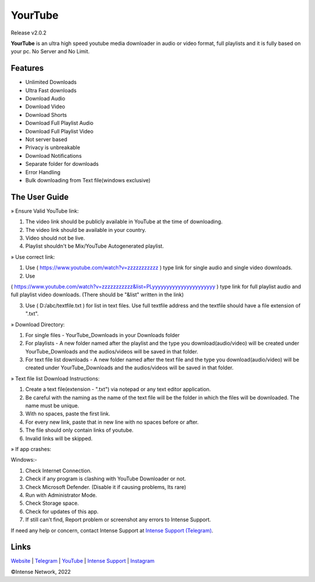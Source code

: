 
YourTube
======
Release v2.0.2

.. image:: resources/ytdlmain.png
  :width: 400
  :alt: YourTube header logo

.. image:: https://readthedocs.org/projects/yourtube/badge/?version=latest
    :target: https://yourtube.readthedocs.io/en/latest/?badge=latest
    :alt: Documentation Status

.. image:: https://readthedocs.org/projects/python-pytube/badge/?version=latest&style=flat-square
  :alt: Readthedocs

**YourTube** is an ultra high speed youtube media downloader in audio or video format, full playlists and it is fully based on your pc.
No Server and No Limit.

Features
--------

- Unlimited Downloads
- Ultra Fast downloads
- Download Audio
- Download Video
- Download Shorts
- Download Full Playlist Audio
- Download Full Playlist Video
- Not server based
- Privacy is unbreakable
- Download Notifications
- Separate folder for downloads
- Error Handling
- Bulk downloading from Text file(windows exclusive)



The User Guide
--------------

» Ensure Valid YouTube link:

1) The video link should be publicly available in YouTube at the time of downloading.

2) The video link should be available in your country.

3) Video should not be live.

4) Playlist shouldn't be Mix/YouTube Autogenerated playlist.



» Use correct link:

1) Use ( https://www.youtube.com/watch?v=zzzzzzzzzzz ) type link for single audio and single video downloads.

2) Use 

( https://www.youtube.com/watch?v=zzzzzzzzzzz&list=PLyyyyyyyyyyyyyyyyyyyyyy ) type link for full playlist audio and full playlist video downloads. (There should be "&list" written in the link)

3) Use ( D:/abc/textfile.txt ) for list in text files. Use full textfile address and the textfile should have a file extension of ".txt".



» Download Directory:

1) For single files - YourTube_Downloads in your Downloads folder

2) For playlists - A new folder named after the playlist and the type you download(audio/video) will be created under YourTube_Downloads and the audios/videos will be saved in that folder.

3) For text file list downloads - A new folder named after the text file and the type you download(audio/video) will be created under YourTube_Downloads and the audios/videos will be saved in that folder.



» Text file list Download Instructions:

1) Create a text file(extension - ".txt") via notepad or any text editor application.

2) Be careful with the naming as the name of the text file will be the folder in which the files will be downloaded. The name must be unique.

3) With no spaces, paste the first link.

4) For every new link, paste that in new line with no spaces before or after.

5) The file should only contain links of youtube.

6) Invalid links will be skipped.



» If app crashes:

Windows:-

1) Check Internet Connection.

2) Check if any program is clashing with YouTube Downloader or not.

3) Check Microsoft Defender. (Disable it if causing problems, Its rare)

4) Run with Administrator Mode.

5) Check Storage space.

6) Check for updates of this app.

7) If still can't find, Report problem or screenshot any errors to Intense Support.


If need any help or concern, contact Intense Support at `Intense Support (Telegram) <https://t.me/IntenseSupport>`_.



Links
--------------
`Website <https://sites.google.com/view/IntenseNetwork>`_
|
`Telegram <https://telegram.dog/s/IntenseNetwork>`_
|
`YouTube <http://youtube.com/@Intense_Network>`_
|
`Intense Support <https://t.me/IntenseSupport>`_
|
`Instagram <https://instagram.com/IntenseNetwork>`_



©Intense Network, 2022
